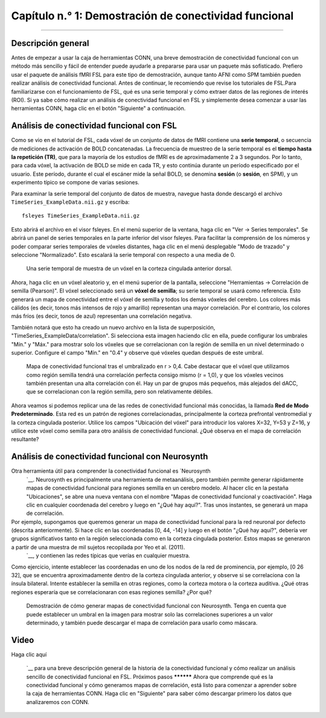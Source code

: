 

.. _CONN_01_FSL_Demo:

=================================================
Capítulo n.° 1: Demostración de conectividad funcional
=================================================

------------------

Descripción general
********

Antes de empezar a usar la caja de herramientas CONN, una breve demostración de conectividad funcional con un método más sencillo y fácil de entender puede ayudarle a prepararse para usar un paquete más sofisticado. Prefiero usar el paquete de análisis fMRI FSL para este tipo de demostración, aunque tanto AFNI como SPM también pueden realizar análisis de conectividad funcional. Antes de continuar, le recomiendo que revise los tutoriales de FSL.Para familiarizarse con el funcionamiento de FSL, qué es una serie temporal y cómo extraer datos de las regiones de interés (ROI). Si ya sabe cómo realizar un análisis de conectividad funcional en FSL y simplemente desea comenzar a usar las herramientas CONN, haga clic en el botón "Siguiente" a continuación.

.. nota::

  Este tutorial utilizará un conjunto de datos de muestra que puedes descargar aquí
    `__. El tamaño del archivo es de aproximadamente 20 MB.


Análisis de conectividad funcional con FSL
*****************************************

Como se vio en el tutorial de FSL, cada vóxel de un conjunto de datos de fMRI contiene una **serie temporal**, o secuencia de mediciones de activación de BOLD concatenadas. La frecuencia de muestreo de la serie temporal es el **tiempo hasta la repetición (TR)**, que para la mayoría de los estudios de fMRI es de aproximadamente 2 a 3 segundos. Por lo tanto, para cada vóxel, la activación de BOLD se mide en cada TR, y esto continúa durante un período especificado por el usuario. Este período, durante el cual el escáner mide la señal BOLD, se denomina **sesión** (o **sesión**, en SPM), y un experimento típico se compone de varias sesiones.

Para examinar la serie temporal del conjunto de datos de muestra, navegue hasta donde descargó el archivo ``TimeSeries_ExampleData.nii.gz`` y escriba:

::

  fsleyes TimeSeries_ExampleData.nii.gz
  
Esto abrirá el archivo en el visor fsleyes. En el menú superior de la ventana, haga clic en "Ver -> Series temporales". Se abrirá un panel de series temporales en la parte inferior del visor fsleyes. Para facilitar la comprensión de los números y poder comparar series temporales de vóxeles distantes, haga clic en el menú desplegable "Modo de trazado" y seleccione "Normalizado". Esto escalará la serie temporal con respecto a una media de 0.

.. figure:: 01_FSL_Timeseries.png

  Una serie temporal de muestra de un vóxel en la corteza cingulada anterior dorsal.
  
Ahora, haga clic en un vóxel aleatorio y, en el menú superior de la pantalla, seleccione "Herramientas -> Correlación de semilla (Pearson)". El vóxel seleccionado será un **vóxel de semilla**; su serie temporal se usará como referencia. Esto generará un mapa de conectividad entre el vóxel de semilla y todos los demás vóxeles del cerebro. Los colores más cálidos (es decir, tonos más intensos de rojo y amarillo) representan una mayor correlación. Por el contrario, los colores más fríos (es decir, tonos de azul) representan una correlación negativa.

También notará que esto ha creado un nuevo archivo en la lista de superposición, "TimeSeries_ExampleData/correlation". Si selecciona esta imagen haciendo clic en ella, puede configurar los umbrales "Mín." y "Máx." para mostrar solo los vóxeles que se correlacionan con la región de semilla en un nivel determinado o superior. Configure el campo "Mín." en "0.4" y observe qué vóxeles quedan después de este umbral.

.. figure:: 01_FSL_dACC_Corr.png

  Mapa de conectividad funcional tras el umbralizado en r > 0,4. Cabe destacar que el vóxel que utilizamos como región semilla tendrá una correlación perfecta consigo mismo (r = 1,0), y que los vóxeles vecinos también presentan una alta correlación con él. Hay un par de grupos más pequeños, más alejados del dACC, que se correlacionan con la región semilla, pero son relativamente débiles.
  
.. nota::

  Si ha leído el apéndice de corrección de clústeres
     Recordarás que una de las justificaciones para la corrección de agrupamiento es que un vóxel dado no es completamente independiente de sus vecinos. ¿Cómo ves que se refleja este principio en este mapa de correlación?
  
Ahora veamos si podemos replicar una de las redes de conectividad funcional más conocidas, la llamada **Red de Modo Predeterminado**. Esta red es un patrón de regiones correlacionadas, principalmente la corteza prefrontal ventromedial y la corteza cingulada posterior. Utilice los campos "Ubicación del vóxel" para introducir los valores X=32, Y=53 y Z=16, y utilice este vóxel como semilla para otro análisis de conectividad funcional. ¿Qué observa en el mapa de correlación resultante?

.. figure:: 01_FSL_DMN.png

  La Red de Modo Predeterminado (RMD) muestra una alta correlación entre los nodos de la corteza prefrontal ventromedial y la corteza cingulada posterior. Este mapa se puede guardar como una imagen propia haciendo clic en el icono del disco junto al mapa de correlación generado. Posteriormente, se puede convertir a una puntuación z mediante la transformación de Fisher de r a z y utilizar las imágenes transformadas como entrada para un análisis a nivel de grupo. Las razones de esta transformación, que se realiza automáticamente en la caja de herramientas CONN, se explicarán en un capítulo posterior sobre el análisis de primer nivel.
      `.
  
  
Análisis de conectividad funcional con Neurosynth
*************************************************

Otra herramienta útil para comprender la conectividad funcional es `Neurosynth
       `__. Neurosynth es principalmente una herramienta de metaanálisis, pero también permite generar rápidamente mapas de conectividad funcional para regiones semilla en un cerebro modelo. Al hacer clic en la pestaña "Ubicaciones", se abre una nueva ventana con el nombre "Mapas de conectividad funcional y coactivación". Haga clic en cualquier coordenada del cerebro y luego en "¿Qué hay aquí?". Tras unos instantes, se generará un mapa de correlación.

Por ejemplo, supongamos que queremos generar un mapa de conectividad funcional para la red neuronal por defecto (descrita anteriormente). Si hace clic en las coordenadas [0, 44, -14] y luego en el botón "¿Qué hay aquí?", debería ver grupos significativos tanto en la región seleccionada como en la corteza cingulada posterior. Estos mapas se generaron a partir de una muestra de mil sujetos recopilada por Yeo et al. (2011).
        `__, y contienen las redes típicas que verías en cualquier muestra.

Como ejercicio, intente establecer las coordenadas en uno de los nodos de la red de prominencia, por ejemplo, [0 26 32], que se encuentra aproximadamente dentro de la corteza cingulada anterior, y observe si se correlaciona con la ínsula bilateral. Intente establecer la semilla en otras regiones, como la corteza motora o la corteza auditiva. ¿Qué otras regiones esperaría que se correlacionaran con esas regiones semilla? ¿Por qué?


.. figure:: 01_Neurosynth_FuncConn_Demo.gif

  Demostración de cómo generar mapas de conectividad funcional con Neurosynth. Tenga en cuenta que puede establecer un umbral en la imagen para mostrar solo las correlaciones superiores a un valor determinado, y también puede descargar el mapa de correlación para usarlo como máscara.
  
  
Video
*****

Haga clic aquí
        
         `__ para una breve descripción general de la historia de la conectividad funcional y cómo realizar un análisis sencillo de conectividad funcional en FSL. Próximos pasos ********** Ahora que comprende qué es la conectividad funcional y cómo generamos mapas de correlación, está listo para comenzar a aprender sobre la caja de herramientas CONN. Haga clic en "Siguiente" para saber cómo descargar primero los datos que analizaremos con CONN.
        
       
      
     
    
   

